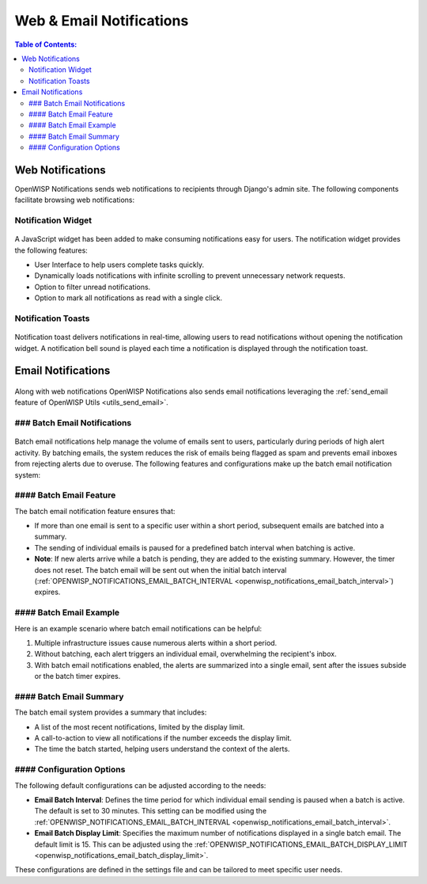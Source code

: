 Web & Email Notifications
=========================

.. contents:: **Table of Contents**:
    :depth: 2
    :local:

.. _notifications_web_notifications:

Web Notifications
-----------------

OpenWISP Notifications sends web notifications to recipients through
Django's admin site. The following components facilitate browsing web
notifications:

Notification Widget
~~~~~~~~~~~~~~~~~~~

.. figure:: https://raw.githubusercontent.com/openwisp/openwisp-notifications/docs/docs/images/notification-widget.gif
    :target: https://raw.githubusercontent.com/openwisp/openwisp-notifications/docs/docs/images/notification-widget.gif
    :align: center

A JavaScript widget has been added to make consuming notifications easy
for users. The notification widget provides the following features:

- User Interface to help users complete tasks quickly.
- Dynamically loads notifications with infinite scrolling to prevent
  unnecessary network requests.
- Option to filter unread notifications.
- Option to mark all notifications as read with a single click.

Notification Toasts
~~~~~~~~~~~~~~~~~~~

.. figure:: https://raw.githubusercontent.com/openwisp/openwisp-notifications/docs/docs/images/notification-toast.gif
    :target: https://raw.githubusercontent.com/openwisp/openwisp-notifications/docs/docs/images/notification-toast.gif
    :align: center

Notification toast delivers notifications in real-time, allowing users to
read notifications without opening the notification widget. A notification
bell sound is played each time a notification is displayed through the
notification toast.

.. _notifications_email_notifications:

Email Notifications
-------------------

.. figure:: https://raw.githubusercontent.com/openwisp/openwisp-notifications/docs/docs/images/email-template.png
    :target: https://raw.githubusercontent.com/openwisp/openwisp-notifications/docs/docs/images/email-template.png
    :align: center

Along with web notifications OpenWISP Notifications also sends email
notifications leveraging the :ref:`send_email feature of OpenWISP Utils
<utils_send_email>`.

### Batch Email Notifications
~~~~~~~~~~~~~~~~~~~~~~~~~~~~~

.. figure:: https://i.imgur.com/W5P009W.png
    :target: https://i.imgur.com/W5P009W.png
    :align: center

Batch email notifications help manage the volume of emails sent to users,
particularly during periods of high alert activity. By batching emails,
the system reduces the risk of emails being flagged as spam and prevents
email inboxes from rejecting alerts due to overuse. The following features
and configurations make up the batch email notification system:

#### Batch Email Feature
~~~~~~~~~~~~~~~~~~~~~~~~

The batch email notification feature ensures that:

- If more than one email is sent to a specific user within a short period,
  subsequent emails are batched into a summary.
- The sending of individual emails is paused for a predefined batch
  interval when batching is active.
- **Note**: If new alerts arrive while a batch is pending, they are added
  to the existing summary. However, the timer does not reset. The batch
  email will be sent out when the initial batch interval
  (:ref:`OPENWISP_NOTIFICATIONS_EMAIL_BATCH_INTERVAL
  <openwisp_notifications_email_batch_interval>`) expires.

#### Batch Email Example
~~~~~~~~~~~~~~~~~~~~~~~~

Here is an example scenario where batch email notifications can be
helpful:

1. Multiple infrastructure issues cause numerous alerts within a short
   period.
2. Without batching, each alert triggers an individual email, overwhelming
   the recipient's inbox.
3. With batch email notifications enabled, the alerts are summarized into
   a single email, sent after the issues subside or the batch timer
   expires.

#### Batch Email Summary
~~~~~~~~~~~~~~~~~~~~~~~~

The batch email system provides a summary that includes:

- A list of the most recent notifications, limited by the display limit.
- A call-to-action to view all notifications if the number exceeds the
  display limit.
- The time the batch started, helping users understand the context of the
  alerts.

#### Configuration Options
~~~~~~~~~~~~~~~~~~~~~~~~~~

The following default configurations can be adjusted according to the
needs:

- **Email Batch Interval**: Defines the time period for which individual
  email sending is paused when a batch is active. The default is set to 30
  minutes. This setting can be modified using the
  :ref:`OPENWISP_NOTIFICATIONS_EMAIL_BATCH_INTERVAL
  <openwisp_notifications_email_batch_interval>`.
- **Email Batch Display Limit**: Specifies the maximum number of
  notifications displayed in a single batch email. The default limit is
  15. This can be adjusted using the
  :ref:`OPENWISP_NOTIFICATIONS_EMAIL_BATCH_DISPLAY_LIMIT
  <openwisp_notifications_email_batch_display_limit>`.

These configurations are defined in the settings file and can be tailored
to meet specific user needs.
